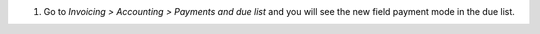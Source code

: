 #. Go to *Invoicing > Accounting > Payments and due list* and you will see the new
   field payment mode in the due list.

